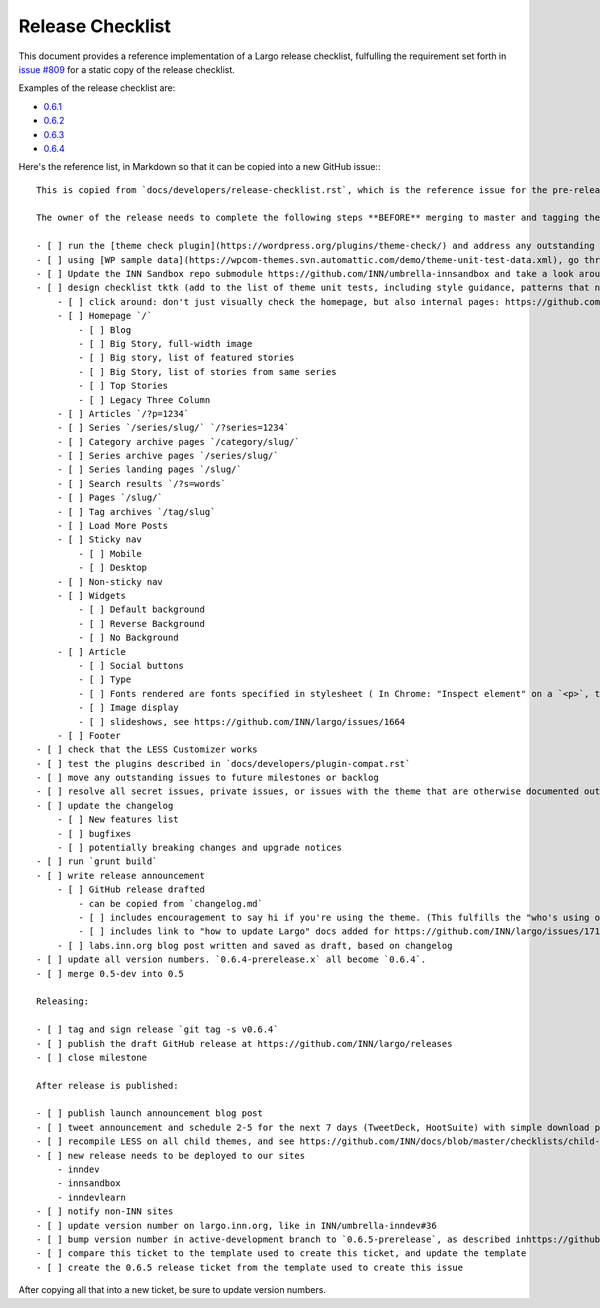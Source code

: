 Release Checklist
=================

This document provides a reference implementation of a Largo release checklist, fulfulling the requirement set forth in `issue #809 <https://github.com/INN/largo/issues/809>`_ for a static copy of the release checklist.

Examples of the release checklist are:

- `0.6.1 <https://github.com/INN/largo/issues/1590>`_
- `0.6.2 <https://github.com/INN/largo/issues/1690>`_
- `0.6.3 <https://github.com/INN/largo/issues/1694>`_
- `0.6.4 <https://github.com/INN/largo/issues/1704>`_

Here's the reference list, in Markdown so that it can be copied into a new GitHub issue:::

    This is copied from `docs/developers/release-checklist.rst`, which is the reference issue for the pre-release checklist.

    The owner of the release needs to complete the following steps **BEFORE** merging to master and tagging the release:

    - [ ] run the [theme check plugin](https://wordpress.org/plugins/theme-check/) and address any outstanding issues. 
    - [ ] using [WP sample data](https://wpcom-themes.svn.automattic.com/demo/theme-unit-test-data.xml), go through the entire [theme unit tests checklist]
    - [ ] Update the INN Sandbox repo submodule https://github.com/INN/umbrella-innsandbox and take a look around http://demo.innsandbox.wpengine.com, making sure to test all testable items.
    - [ ] design checklist tktk (add to the list of theme unit tests, including style guidance, patterns that need to be followed, etc., eventually this will be codified in the INN/Largo style guide)
        - [ ] click around: don't just visually check the homepage, but also internal pages: https://github.com/INN/docs/blob/master/checklists/child-themes.md
        - [ ] Homepage `/`
            - [ ] Blog
            - [ ] Big Story, full-width image
            - [ ] Big story, list of featured stories
            - [ ] Big Story, list of stories from same series
            - [ ] Top Stories
            - [ ] Legacy Three Column
        - [ ] Articles `/?p=1234`
        - [ ] Series `/series/slug/` `/?series=1234`
        - [ ] Category archive pages `/category/slug/`
        - [ ] Series archive pages `/series/slug/`
        - [ ] Series landing pages `/slug/`
        - [ ] Search results `/?s=words`
        - [ ] Pages `/slug/`
        - [ ] Tag archives `/tag/slug`
        - [ ] Load More Posts
        - [ ] Sticky nav
            - [ ] Mobile
            - [ ] Desktop
        - [ ] Non-sticky nav
        - [ ] Widgets
            - [ ] Default background
            - [ ] Reverse Background
            - [ ] No Background
        - [ ] Article
            - [ ] Social buttons
            - [ ] Type
            - [ ] Fonts rendered are fonts specified in stylesheet ( In Chrome: "Inspect element" on a `<p>`, then look at the bottom of the "Computed" tab. )
            - [ ] Image display
            - [ ] slideshows, see https://github.com/INN/largo/issues/1664
        - [ ] Footer
    - [ ] check that the LESS Customizer works
    - [ ] test the plugins described in `docs/developers/plugin-compat.rst`
    - [ ] move any outstanding issues to future milestones or backlog
    - [ ] resolve all secret issues, private issues, or issues with the theme that are otherwise documented outside of this public repository
    - [ ] update the changelog
        - [ ] New features list
        - [ ] bugfixes
        - [ ] potentially breaking changes and upgrade notices
    - [ ] run `grunt build`
    - [ ] write release announcement
        - [ ] GitHub release drafted
            - can be copied from `changelog.md`
            - [ ] includes encouragement to say hi if you're using the theme. (This fulfills the "who's using our stuff?" goal in https://github.com/INN/largo/issues/1495)
            - [ ] includes link to "how to update Largo" docs added for https://github.com/INN/largo/issues/1713
        - [ ] labs.inn.org blog post written and saved as draft, based on changelog
    - [ ] update all version numbers. `0.6.4-prerelease.x` all become `0.6.4`.
    - [ ] merge 0.5-dev into 0.5

    Releasing:

    - [ ] tag and sign release `git tag -s v0.6.4`
    - [ ] publish the draft GitHub release at https://github.com/INN/largo/releases
    - [ ] close milestone

    After release is published:

    - [ ] publish launch announcement blog post
    - [ ] tweet announcement and schedule 2-5 for the next 7 days (TweetDeck, HootSuite) with simple download prompt or tweets detailing new features, like "Newsroom Staff Pages should be clean and useful. We think so too. See Largo 0.X's new...." Make sure these tweets get cross-tweeted between INN accounts.
    - [ ] recompile LESS on all child themes, and see https://github.com/INN/docs/blob/master/checklists/child-themes.md
    - [ ] new release needs to be deployed to our sites
        - inndev
        - innsandbox
        - inndevlearn
    - [ ] notify non-INN sites
    - [ ] update version number on largo.inn.org, like in INN/umbrella-inndev#36
    - [ ] bump version number in active-development branch to `0.6.5-prerelease`, as described inhttps://github.com/INN/largo/pull/1705
    - [ ] compare this ticket to the template used to create this ticket, and update the template
    - [ ] create the 0.6.5 release ticket from the template used to create this issue

After copying all that into a new ticket, be sure to update version numbers.
